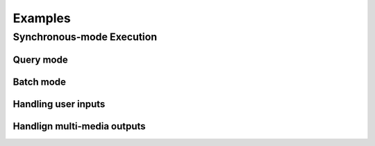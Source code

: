 Examples
========

Synchronous-mode Execution
--------------------------

Query mode
~~~~~~~~~~


Batch mode
~~~~~~~~~~


Handling user inputs
~~~~~~~~~~~~~~~~~~~~


Handlign multi-media outputs
~~~~~~~~~~~~~~~~~~~~~~~~~~~~
